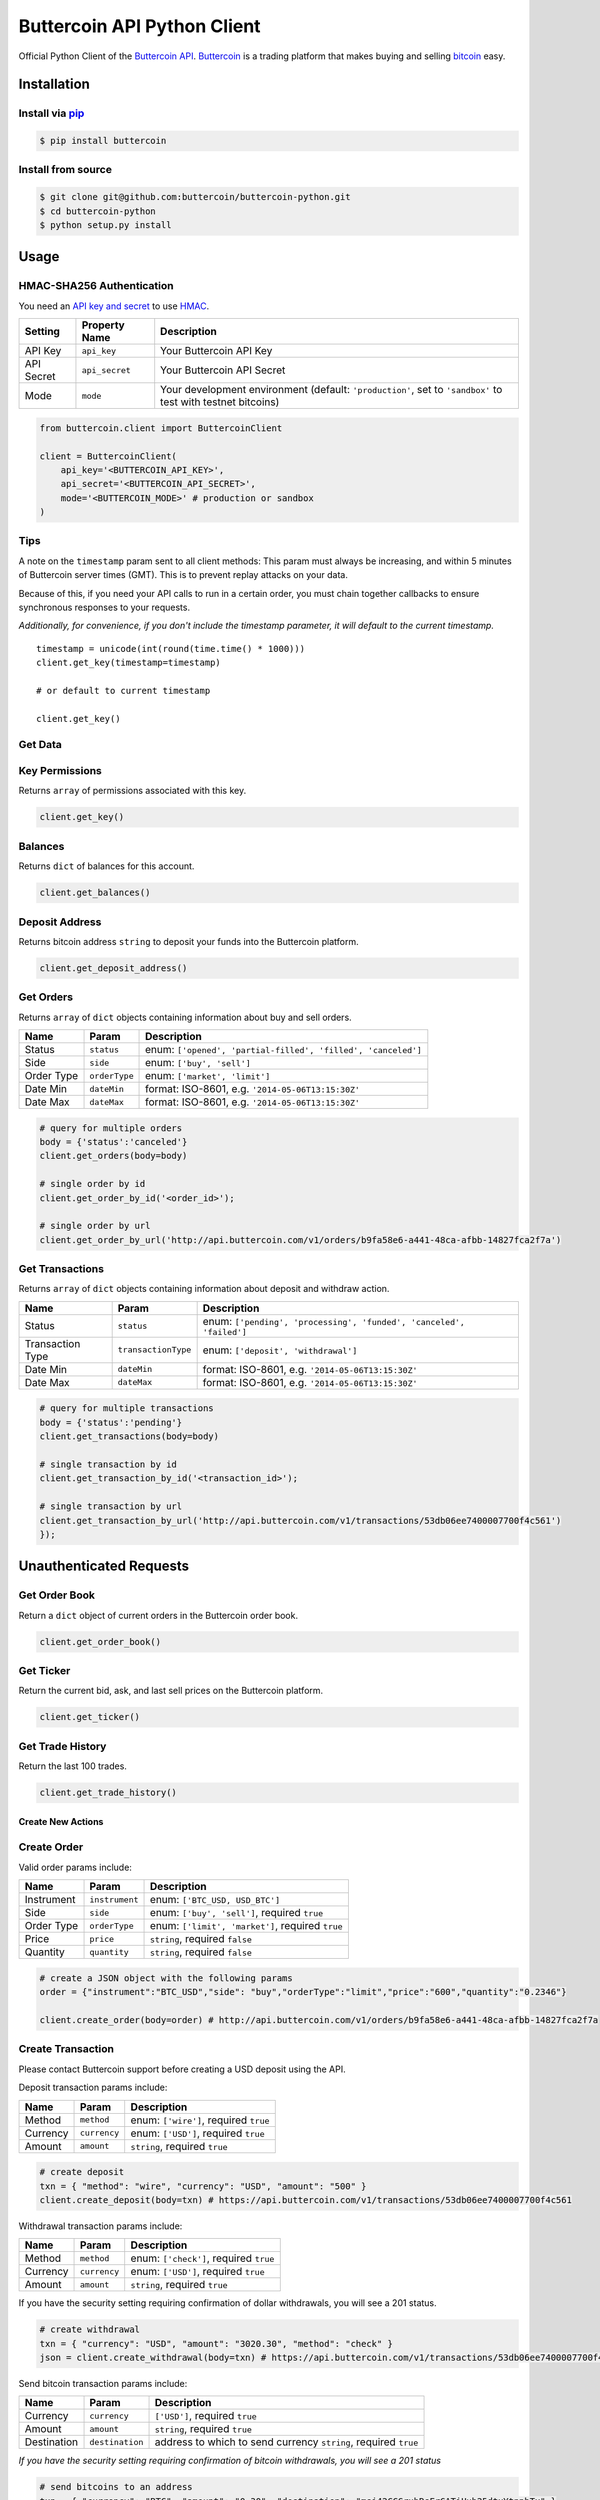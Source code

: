 Buttercoin API Python Client
============================

Official Python Client of the `Buttercoin API <https://developer.buttercoin.com>`_.
`Buttercoin <https://buttercoin.com>`_ is a trading platform that makes
buying and selling `bitcoin <http://en.wikipedia.org/wiki/Bitcoin>`_ easy.

Installation
------------

Install via `pip <http://www.pip-installer.org/>`_
^^^^^^^^^^^^^^^^^^^^^^^^^^^^^^^^^^^^^^^^^^^^^^^^^^^

.. code-block:: shell

    $ pip install buttercoin

Install from source
^^^^^^^^^^^^^^^^^^^

.. code-block:: shell

    $ git clone git@github.com:buttercoin/buttercoin-python.git
    $ cd buttercoin-python
    $ python setup.py install

Usage
-----

HMAC-SHA256 Authentication
^^^^^^^^^^^^^^^^^^^^^^^^^^

You need an `API key and secret <https://buttercoin.com/#/api>`_ to use
`HMAC <http://en.wikipedia.org/wiki/Hash-based_message_authentication_code>`_.

+--------------+------------------+----------------------------------------------------------------------------------------------------------------+
| Setting      | Property Name    | Description                                                                                                    |
+==============+==================+================================================================================================================+
| API Key      | ``api_key``      | Your Buttercoin API Key                                                                                        |
+--------------+------------------+----------------------------------------------------------------------------------------------------------------+
| API Secret   | ``api_secret``   | Your Buttercoin API Secret                                                                                     |
+--------------+------------------+----------------------------------------------------------------------------------------------------------------+
| Mode         | ``mode``         | Your development environment (default: ``'production'``, set to ``'sandbox'`` to test with testnet bitcoins)   |
+--------------+------------------+----------------------------------------------------------------------------------------------------------------+

.. code-block:: python

    from buttercoin.client import ButtercoinClient

    client = ButtercoinClient(
        api_key='<BUTTERCOIN_API_KEY>',
        api_secret='<BUTTERCOIN_API_SECRET>',
        mode='<BUTTERCOIN_MODE>' # production or sandbox
    )

Tips
^^^^

A note on the ``timestamp`` param sent to all client methods: This param
must always be increasing, and within 5 minutes of Buttercoin server
times (GMT). This is to prevent replay attacks on your data.

Because of this, if you need your API calls to run in a certain order,
you must chain together callbacks to ensure synchronous responses to
your requests.

*Additionally, for convenience, if you don't include the timestamp
parameter, it will default to the current timestamp.*

::

    timestamp = unicode(int(round(time.time() * 1000)))
    client.get_key(timestamp=timestamp)

    # or default to current timestamp

    client.get_key()

Get Data
^^^^^^^^

Key Permissions
^^^^^^^^^^^^^^^^^^^^^^^^^^

Returns ``array`` of permissions associated with this key.

.. code-block:: python

    client.get_key()

Balances
^^^^^^^^

Returns ``dict`` of balances for this account.

.. code-block:: python

    client.get_balances()

Deposit Address
^^^^^^^^^^^^^^^

Returns bitcoin address ``string`` to deposit your funds into the Buttercoin platform.

.. code-block:: python

    client.get_deposit_address()

Get Orders
^^^^^^^^^^

Returns ``array`` of ``dict`` objects containing information about buy and sell orders.

+--------------+-----------------+----------------------------------------------------------------+
| Name         | Param           | Description                                                    |
+==============+=================+================================================================+
| Status       | ``status``      | enum: ``['opened', 'partial-filled', 'filled', 'canceled']``   |
+--------------+-----------------+----------------------------------------------------------------+
| Side         | ``side``        | enum: ``['buy', 'sell']``                                      |
+--------------+-----------------+----------------------------------------------------------------+
| Order Type   | ``orderType``   | enum: ``['market', 'limit']``                                  |
+--------------+-----------------+----------------------------------------------------------------+
| Date Min     | ``dateMin``     | format: ISO-8601, e.g. ``'2014-05-06T13:15:30Z'``              |
+--------------+-----------------+----------------------------------------------------------------+
| Date Max     | ``dateMax``     | format: ISO-8601, e.g. ``'2014-05-06T13:15:30Z'``              |
+--------------+-----------------+----------------------------------------------------------------+

.. code-block:: python

    # query for multiple orders
    body = {'status':'canceled'}
    client.get_orders(body=body)

    # single order by id
    client.get_order_by_id('<order_id>');

    # single order by url
    client.get_order_by_url('http://api.buttercoin.com/v1/orders/b9fa58e6-a441-48ca-afbb-14827fca2f7a')

Get Transactions
^^^^^^^^^^^^^^^^

Returns ``array`` of ``dict`` objects containing information about deposit and withdraw action.

+--------------------+-----------------------+-----------------------------------------------------------------------+
| Name               | Param                 | Description                                                           |
+====================+=======================+=======================================================================+
| Status             | ``status``            | enum: ``['pending', 'processing', 'funded', 'canceled', 'failed']``   |
+--------------------+-----------------------+-----------------------------------------------------------------------+
| Transaction Type   | ``transactionType``   | enum: ``['deposit', 'withdrawal']``                                   |
+--------------------+-----------------------+-----------------------------------------------------------------------+
| Date Min           | ``dateMin``           | format: ISO-8601, e.g. ``'2014-05-06T13:15:30Z'``                     |
+--------------------+-----------------------+-----------------------------------------------------------------------+
| Date Max           | ``dateMax``           | format: ISO-8601, e.g. ``'2014-05-06T13:15:30Z'``                     |
+--------------------+-----------------------+-----------------------------------------------------------------------+

.. code-block:: python

    # query for multiple transactions
    body = {'status':'pending'}
    client.get_transactions(body=body)

    # single transaction by id
    client.get_transaction_by_id('<transaction_id>');

    # single transaction by url
    client.get_transaction_by_url('http://api.buttercoin.com/v1/transactions/53db06ee7400007700f4c561')
    });

Unauthenticated Requests
------------------------

Get Order Book
^^^^^^^^^^^^^^

Return a ``dict`` object of current orders in the Buttercoin order book.

.. code-block:: python

    client.get_order_book()

Get Ticker
^^^^^^^^^^

Return the current bid, ask, and last sell prices on the Buttercoin platform.

.. code-block:: python

    client.get_ticker()

Get Trade History
^^^^^^^^^^^^^^^^^

Return the last 100 trades.

.. code-block:: python

    client.get_trade_history()

Create New Actions
~~~~~~~~~~~~~~~~~~

Create Order
^^^^^^^^^^^^

Valid order params include:

+--------------+------------------+----------------------------------------------------+
| Name         | Param            | Description                                        |
+==============+==================+====================================================+
| Instrument   | ``instrument``   | enum: ``['BTC_USD, USD_BTC']``                     |
+--------------+------------------+----------------------------------------------------+
| Side         | ``side``         | enum: ``['buy', 'sell']``, required ``true``       |
+--------------+------------------+----------------------------------------------------+
| Order Type   | ``orderType``    | enum: ``['limit', 'market']``, required ``true``   |
+--------------+------------------+----------------------------------------------------+
| Price        | ``price``        | ``string``, required ``false``                     |
+--------------+------------------+----------------------------------------------------+
| Quantity     | ``quantity``     | ``string``, required ``false``                     |
+--------------+------------------+----------------------------------------------------+

.. code-block:: python

    # create a JSON object with the following params
    order = {"instrument":"BTC_USD","side": "buy","orderType":"limit","price":"600","quantity":"0.2346"}

    client.create_order(body=order) # http://api.buttercoin.com/v1/orders/b9fa58e6-a441-48ca-afbb-14827fca2f7a

Create Transaction
^^^^^^^^^^^^^^^^^^

Please contact Buttercoin support before creating a USD deposit using the API.

Deposit transaction params include:

+------------+----------------+-----------------------------------------+
| Name       | Param          | Description                             |
+============+================+=========================================+
| Method     | ``method``     | enum: ``['wire']``, required ``true``   |
+------------+----------------+-----------------------------------------+
| Currency   | ``currency``   | enum: ``['USD']``, required ``true``    |
+------------+----------------+-----------------------------------------+
| Amount     | ``amount``     | ``string``, required ``true``           |
+------------+----------------+-----------------------------------------+

.. code-block:: python

    # create deposit
    txn = { "method": "wire", "currency": "USD", "amount": "500" }
    client.create_deposit(body=txn) # https://api.buttercoin.com/v1/transactions/53db06ee7400007700f4c561

Withdrawal transaction params include:

+------------+----------------+------------------------------------------+
| Name       | Param          | Description                              |
+============+================+==========================================+
| Method     | ``method``     | enum: ``['check']``, required ``true``   |
+------------+----------------+------------------------------------------+
| Currency   | ``currency``   | enum: ``['USD']``, required ``true``     |
+------------+----------------+------------------------------------------+
| Amount     | ``amount``     | ``string``, required ``true``            |
+------------+----------------+------------------------------------------+

If you have the security setting requiring confirmation of dollar withdrawals, you will see a 201 status.

.. code-block:: python

    # create withdrawal
    txn = { "currency": "USD", "amount": "3020.30", "method": "check" }
    json = client.create_withdrawal(body=txn) # https://api.buttercoin.com/v1/transactions/53db06ee7400007700f4c561

Send bitcoin transaction params include:

+---------------+-------------------+-------------------------------------------------------------------+
| Name          | Param             | Description                                                       |
+===============+===================+===================================================================+
| Currency      | ``currency``      | ``['USD']``, required ``true``                                    |
+---------------+-------------------+-------------------------------------------------------------------+
| Amount        | ``amount``        | ``string``, required ``true``                                     |
+---------------+-------------------+-------------------------------------------------------------------+
| Destination   | ``destination``   | address to which to send currency ``string``, required ``true``   |
+---------------+-------------------+-------------------------------------------------------------------+

*If you have the security setting requiring confirmation of bitcoin
withdrawals, you will see a 201 status*

.. code-block:: python

    # send bitcoins to an address
    txn = { "currency": "BTC", "amount": "0.30", "destination": "msj42CCGruhRsFrGATiUuh25dtxYtnpbTx" } 
    json = client.send_bitcoin(body=txn) # https://api.buttercoin.com/v1/transactions/53db06ee7400007700f4c561

Cancel Actions
^^^^^^^^^^^^^^

All successful cancel calls to the API return a response status of
``204`` with a human readable success message

Cancel Order
^^^^^^^^^^^^

Cancel a pending buy or sell order

.. code-block:: python

    client.cancel_order('<order_id>')

Cancel Transaction
^^^^^^^^^^^^^^^^^^

Cancel a pending deposit or withdraw action

.. code-block:: python

    client.cancel_transaction('<transaction_id>')

Further Reading
---------------

-  `Buttercoin - Website <https://www.buttercoin.com>`_
-  `Buttercoin API Documentation <https://developer.buttercoin.com>`_

License
-------

Licensed under the MIT license.

Copyright 2015 `Buttercoin Inc <mailto:hello@buttercoin.com>`_. All Rights Reserved.
